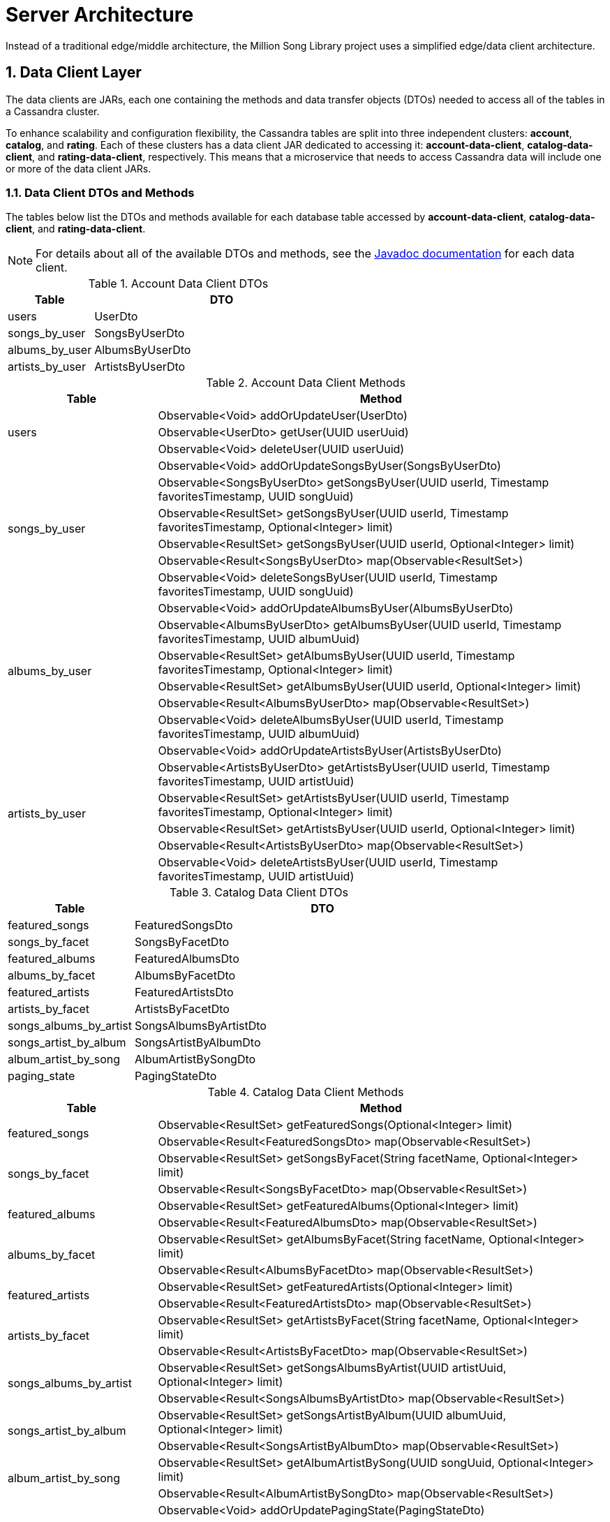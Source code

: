 = Server Architecture
:sectnums:
:icons: font

Instead of a traditional edge/middle architecture, the Million Song Library project uses a simplified edge/data client architecture.

ifeval::["{output}"=="html"]
.High-level Server Architecture
image:images/architecture/server/High Level Architecture Diagram.png[High-level Architecture Diagram]
endif::[]

ifeval::["{output}"=="pdf"]
.High-level Server Architecture
image:images/architecture/server/High Level Architecture Diagram.png[High-level Architecture Diagram, width=550]
endif::[]

== Data Client Layer

The data clients are JARs, each one containing the methods and data transfer objects (DTOs) needed to access all of the tables in a Cassandra cluster.

To enhance scalability and configuration flexibility, the Cassandra tables are split into three independent clusters: *account*, *catalog*, and *rating*. Each of these clusters has a data client JAR dedicated to accessing it: *account-data-client*, *catalog-data-client*, and *rating-data-client*, respectively. This means that a microservice that needs to access Cassandra data will include one or more of the data client JARs.

ifeval::["{output}"=="html"]
.Data Clients and Cassandra Clusters
image:images/architecture/server/Data Client and Cassandra Cluster Detail.png[Data Client and Cassandra Cluster Details]
endif::[]

ifeval::["{output}"=="pdf"]
.Data Clients and Cassandra Clusters
image:images/architecture/server/Data Client and Cassandra Cluster Detail.png[Data Client and Cassandra Cluster Details, width=550]
endif::[]

=== Data Client DTOs and Methods

The tables below list the DTOs and methods available for each database table accessed by *account-data-client*, *catalog-data-client*, and *rating-data-client*.

NOTE: For details about all of the available DTOs and methods, see the https://github.com/kenzanmedia/million-song-library/tree/develop/docs[Javadoc documentation^] for each data client.

.Account Data Client DTOs
[width="100%",cols="3,9",options="header"]
|===
|Table                    |DTO
<|users                  <|UserDto
<|songs_by_user          <|SongsByUserDto
<|albums_by_user         <|AlbumsByUserDto
<|artists_by_user        <|ArtistsByUserDto
|===

.Account Data Client Methods
[width="100%",cols="3,9",options="header"]
|===
|Table                       |Method
.3+<|users                  <|Observable<Void> addOrUpdateUser(UserDto)
                            <|Observable<UserDto> getUser(UUID userUuid)
                            <|Observable<Void> deleteUser(UUID userUuid)
.6+<|songs_by_user          <|Observable<Void> addOrUpdateSongsByUser(SongsByUserDto)
                            <|Observable<SongsByUserDto> getSongsByUser(UUID userId, Timestamp favoritesTimestamp, UUID songUuid)
                            <|Observable<ResultSet> getSongsByUser(UUID userId, Timestamp favoritesTimestamp, Optional<Integer> limit)
                            <|Observable<ResultSet> getSongsByUser(UUID userId, Optional<Integer> limit)
                            <|Observable<Result<SongsByUserDto> map(Observable<ResultSet>)
                            <|Observable<Void> deleteSongsByUser(UUID userId, Timestamp favoritesTimestamp, UUID songUuid)
.6+<|albums_by_user         <|Observable<Void> addOrUpdateAlbumsByUser(AlbumsByUserDto)
                            <|Observable<AlbumsByUserDto> getAlbumsByUser(UUID userId, Timestamp favoritesTimestamp, UUID albumUuid)
                            <|Observable<ResultSet> getAlbumsByUser(UUID userId, Timestamp favoritesTimestamp, Optional<Integer> limit)
                            <|Observable<ResultSet> getAlbumsByUser(UUID userId, Optional<Integer> limit)
                            <|Observable<Result<AlbumsByUserDto> map(Observable<ResultSet>)
                            <|Observable<Void> deleteAlbumsByUser(UUID userId, Timestamp favoritesTimestamp, UUID albumUuid)
.6+<|artists_by_user        <|Observable<Void> addOrUpdateArtistsByUser(ArtistsByUserDto)
                            <|Observable<ArtistsByUserDto> getArtistsByUser(UUID userId, Timestamp favoritesTimestamp, UUID artistUuid)
                            <|Observable<ResultSet> getArtistsByUser(UUID userId, Timestamp favoritesTimestamp, Optional<Integer> limit)
                            <|Observable<ResultSet> getArtistsByUser(UUID userId, Optional<Integer> limit)
                            <|Observable<Result<ArtistsByUserDto> map(Observable<ResultSet>)
                            <|Observable<Void> deleteArtistsByUser(UUID userId, Timestamp favoritesTimestamp, UUID artistUuid)
|===

.Catalog Data Client DTOs
[width="100%",cols="3,9",options="header"]
|===
|Table                    |DTO
<|featured_songs         <|FeaturedSongsDto
<|songs_by_facet         <|SongsByFacetDto
<|featured_albums        <|FeaturedAlbumsDto
<|albums_by_facet        <|AlbumsByFacetDto
<|featured_artists       <|FeaturedArtistsDto
<|artists_by_facet       <|ArtistsByFacetDto
<|songs_albums_by_artist <|SongsAlbumsByArtistDto
<|songs_artist_by_album  <|SongsArtistByAlbumDto
<|album_artist_by_song   <|AlbumArtistBySongDto
<|paging_state           <|PagingStateDto
|===

.Catalog Data Client Methods
[width="100%",cols="3,9",options="header"]
|===
|Table                       |Method
.2+<|featured_songs         <|Observable<ResultSet> getFeaturedSongs(Optional<Integer> limit)
                            <|Observable<Result<FeaturedSongsDto> map(Observable<ResultSet>)
.2+<|songs_by_facet         <|Observable<ResultSet> getSongsByFacet(String facetName, Optional<Integer> limit)
                            <|Observable<Result<SongsByFacetDto> map(Observable<ResultSet>)
.2+<|featured_albums        <|Observable<ResultSet> getFeaturedAlbums(Optional<Integer> limit)
                            <|Observable<Result<FeaturedAlbumsDto> map(Observable<ResultSet>)
.2+<|albums_by_facet        <|Observable<ResultSet> getAlbumsByFacet(String facetName, Optional<Integer> limit)
                            <|Observable<Result<AlbumsByFacetDto> map(Observable<ResultSet>)
.2+<|featured_artists       <|Observable<ResultSet> getFeaturedArtists(Optional<Integer> limit)
                            <|Observable<Result<FeaturedArtistsDto> map(Observable<ResultSet>)
.2+<|artists_by_facet       <|Observable<ResultSet> getArtistsByFacet(String facetName, Optional<Integer> limit)
                            <|Observable<Result<ArtistsByFacetDto> map(Observable<ResultSet>)
.2+<|songs_albums_by_artist <|Observable<ResultSet> getSongsAlbumsByArtist(UUID artistUuid, Optional<Integer> limit)
                            <|Observable<Result<SongsAlbumsByArtistDto> map(Observable<ResultSet>)
.2+<|songs_artist_by_album  <|Observable<ResultSet> getSongsArtistByAlbum(UUID albumUuid, Optional<Integer> limit)
                            <|Observable<Result<SongsArtistByAlbumDto> map(Observable<ResultSet>)
.2+<|album_artist_by_song   <|Observable<ResultSet> getAlbumArtistBySong(UUID songUuid, Optional<Integer> limit)
                            <|Observable<Result<AlbumArtistBySongDto> map(Observable<ResultSet>)
.3+<|paging_state           <|Observable<Void> addOrUpdatePagingState(PagingStateDto)
                            <|Observable<PagingStateDto> getPagingState(UUID pagingStateUuid)
                            <|Observable<Void> deletePagingState(UUID pagingStateUuid)
|===

.Rating Data Client DTOs
[width="100%",cols="3,9",options="header"]
|===
|Table                    |DTO
<|average_ratings        <|AverageRatingDto
<|user_ratings           <|UserRatingsDto
|===

.Rating Data Client Details
[width="100%",cols="3,9",options="header"]
|===
|Table                       |Method
.3+<|average_ratings        <|Observable<Void> addOrUpdateAverageRating(AverageRatingDto)
                            <|Observable<AverageRatingDto> getAverageRating(UUID contentId, String contentType)
                            <|Observable<Void> deleteAverageRating(UUID contentId, String contentType)
.6+<|user_ratings           <|Observable<Void> addOrUpdateUserRatings(UserRatingsDto)
                            <|Observable<UserRatingsDto> getUserRatings(UUID userUuid, String contentType, UUID contentUuid)
                            <|Observable<ResultSet> getUserRatings(UUID userUuid, String contentType, Optional<Integer> limit)
                            <|Observable<ResultSet> getUserRatings(UUID userUuid, Optional<Integer> limit)
                            <|Observable<Result<UserRatingsDto> map(Observable<ResultSet>)
                            <|Observable<Void> deleteUserRatings(UUID userUuid, String contentType, UUID contentUuid)
|===

== APIs

To learn more about the Million Song Library server APIs, see the API documentation we generated using Swagger. You can find links to all of the documentation in the README file on the https://github.com/kenzanmedia/million-song-library[Million Song Library GitHub page^].

== Data POJOs

The server has three different types of data POJOs (plain old Java objects):

* *Models* - Classes that represent the data payloads that are passed between client and server.
* *Data Transfer Objects (DTOs)* - Classes that represent the data persisted in Cassandra.
* *Business Objects (BOs)* - Classes that help to convert data between models and DTOs.

ifeval::["{output}"=="html"]
.Data POJOs Interaction
image:images/architecture/server/dataobjects/High Level Data POJOs.png[Data POJOs Interaction]
endif::[]

ifeval::["{output}"=="pdf"]
.Data POJOs Interaction
image:images/architecture/server/dataobjects/High Level Data POJOs.png[Data POJOs Interaction, width=550]
endif::[]

=== Models

The model classes are generated by Swagger and represent the data payloads that are passed back and forth between client and server.

ifeval::["{output}"=="html"]
.Model Classes
image:images/architecture/server/dataobjects/Models.png[Model Classes]
endif::[]

ifeval::["{output}"=="pdf"]
.Model Classes
image:images/architecture/server/dataobjects/Models.png[Model Classes, width=550]
endif::[]

=== Data Transfer Objects (DTOs)

Data Transfer Objects represent the data as it is persisted in Cassadra. Simply, there is a one-to-one relationship between Cassandra tables and concrete DTO classes. In many cases this data is optimized for Cassandra, which means it needs to undergo some manipulation to convert it to a model.

ifeval::["{output}"=="html"]
.Data Transfer Object Classes
image:images/architecture/server/dataobjects/Data Transfer Objects.png[Data Transfer Object Classes]
endif::[]

ifeval::["{output}"=="pdf"]
.Data Transfer Object Classes
image:images/architecture/server/dataobjects/Data Transfer Objects.png[Data Transfer Object Classes, width=550]
endif::[]

=== Business Objects (BOs)

Insider the server, business object classes represent the glue that holds together model classes and DTO classes. In many cases there is not a simple one-to-one connection between reading a DTO from Cassandra and sending that data as a model to the client. For example, when building an *AlbumInfo* model, the album's metadata, community, and user ratings need to be merged. The BO contains the merged representation of the data.

ifeval::["{output}"=="html"]
.Business Object Classes
image:images/architecture/server/dataobjects/Business Objects.png[Business Object Classes]
endif::[]

ifeval::["{output}"=="pdf"]
.Business Object Classes
image:images/architecture/server/dataobjects/Business Objects.png[Business Object Classes, width=550]
endif::[]

== Languages and Frameworks

The back-end server is written in Java -- Java Enterprise Edition 1.8, to be exact. Communication between client and server is performed using RESTful Web services over HTTP. The REST code stubs are generated by http://github.com/swagger-api[Swagger^] and use http://jax-rs-spec.java.net[JAX-RS annotations^]. Java's http://jersey.java.net[Jersey library^] is used as the implementation of the JAX-RS API. Finally, http://junit.org/[JUnit^] is used as our unit testing framework.

As described in the <<MillionSongLibrary.adoc#microservices-architecture,Microservices Architecture>> section above, portions of the https://netflix.github.io/[Netflix OSS stack^] are used to provide cloud services. At its foundation, the server is based on http://github.com/Netflix/karyon[Karyon^], which enables the use of other Netflix OSS tools. For example, http://github.com/Netflix/archaius[Archaius^] is used as the configuration manager, allowing a service to dynamically react to changes in configuration parameters.

All data is persisted using Apache's http://cassandra.apache.org[Cassandra^]. Cassandra is a scalable, highly-available NoSQL database. The http://datastax.github.io/java-driver[DataStax Java driver^] and row->POJO mapper provide an interface between the Java code and the Cassandra database.

The table below summarizes the languages and frameworks used in the Million Song Library server.

.Server Languages and Frameworks
[width="100%",cols="6,3,3,2",options="header"]
|===
|Use                              |Name        |Vendor        |Link
|Language                         |Java EE 1.8 |Oracle        |link:http://www.java.com[link^]
|API Documention/Code Generator   |Swagger     |open-souce    |link:http://github.com/swagger-api[link^]
|ReST API                         |JAX-RS      |Oracle        |link:http://jax-rs-spec.java.net[link^]
|ReST Implementation              |Jersey      |Oracle        |link:http://jersey.java.net[link^]
|Unit Testing                     |JUnit       |JUnit         |link:http://junit.org[link^]
|Cloud Infrastructure             |Karyon      |Netflix OSS   |link:http://github.com/Netflix/karyon[link^]
|Configuration Management         |Archaius    |Netflix OSS   |link:http://github.com/Netflix/archaius[link^]
|Database                         |Cassandra   |Apache        |link:http://cassandra.apache.org[link^]
|Database Driver                  |DataStax    |DataStax      |link:http://datastax.github.io/java-driver[link^]
|Database Row->POJO Mapper        |Datastax    |DataStax      |link:http://datastax.github.io/java-driver[link^]
|Reactive Code Library            |RxJava      |Netflix       |link:http://techblog.netflix.com/2013/02/rxjava-netflix-api.html[link^]
|===

== Album Cover Artwork

Album cover artwork is retrieved from http://musicbrainz.org[MusicBrainz^], "`an open music encyclopedia that collects music metadata and makes it available to the public`", and http://coverartarchive.org[Cover Art Archive^], "`whose goal is to make cover art images available to everyone on the Internet in an organised and convenient way`". The Million Song Library data set contains an artist's MusicBrainz ID (*artist_mbid*). As part of the data import process, this identifier is used to retrieve the links to artwork using the MusicBrainz and Cover Art Archive APIs.

NOTE: All interactions with MusicBrainz and the Cover Art Archive are performed during the data import process -- no queries to either of these sites  occur when the Million Song Library server is running.

=== MusicBrainz Access

We use the https://github.com/schnatterer/musicbrainzws2-java[*musicbrainzws2-java*^] Java library to access the MusicBrainz API.

=== Parsing and Using MusicBrainz Data

Multiple releases (that is, albums) can be returned for the requested artist. The data import code reviews the available releases/albums for the artist and selects album art using the following algorithm:

. Consider only those releases/albums whose title matches (not case-sensitive) the name of the album from the Million Song Library data.
. Consider only those release/albums for which `cover-art-archive/front = true`.
. Give preference to multiple possible candidates based on packaging in this order:
.. Jewel Case (indicates a CD)
.. Cardboard/Paper Sleeve (idicates an LP)
.. Cassette Case (indicates cassette tape)
.. Other packaging

If a particular piece of art is _not_ available, the image link field in the database is left blank/null. If artwork is available, then the data import process retrieves the image URL through the Cover Art Archive REST API (using *CoverArtArchiveClient*) and writes it to the database.

=== Cover Art Archive Access

The *CoverArtArchiveClient* class from http://github.com/lastfm/coverartarchive-api[the Cover Art Archive API^] allows us to retrieve the image URL using the release MBID (MusicBrainz Identifier).

=== Parsing and Using CoverArtArchive Data

As you can see in the code example above, multiple images can be returned for the requested release/album. The data import code will review the available images for the release/album and select the image URL using the following algorithm:

. Consider only those images for which `isFront() == true`.
. Give preference to multiple possible URLs in this order:
.. small thumbnail
.. large thumbnail
.. image (this is the high resolution image)

If, based on this algorithm, a particular piece of art is _not_ available, the image link field in the database is left blank/null.

=== "`Image Unavailable`" Images

When preparing to send an artwork link in response to a request, if the image link URL from the database is blank/null, the server instead inserts a URL that points to an "`artwork unavailable`" image on the pages server. This URL is defined as a configuration parameter. Three "`artwork unavailable`" images (one each for album, artist, and song) are available for HTTP retrieval from the pages server.